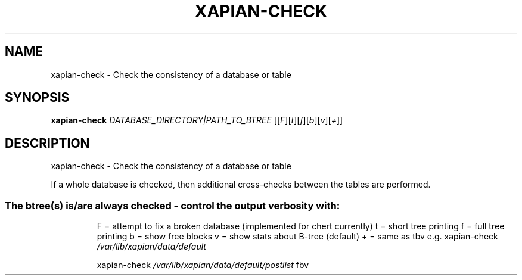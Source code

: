 .\" DO NOT MODIFY THIS FILE!  It was generated by help2man 1.49.3.
.TH XAPIAN-CHECK "1" "March 2024" "xapian-core 1.4.25" "User Commands"
.SH NAME
xapian-check \- Check the consistency of a database or table
.SH SYNOPSIS
.B xapian-check
\fI\,DATABASE_DIRECTORY|PATH_TO_BTREE \/\fR[[\fI\,F\/\fR][\fI\,t\/\fR][\fI\,f\/\fR][\fI\,b\/\fR][\fI\,v\/\fR][\fI\,+\/\fR]]
.SH DESCRIPTION
xapian\-check \- Check the consistency of a database or table
.PP
If a whole database is checked, then additional cross\-checks between
the tables are performed.
.SS "The btree(s) is/are always checked - control the output verbosity with:"
.IP
F = attempt to fix a broken database (implemented for chert currently)
t = short tree printing
f = full tree printing
b = show free blocks
v = show stats about B\-tree (default)
+ = same as tbv
e.g. xapian\-check \fI\,/var/lib/xapian/data/default\/\fP
.IP
xapian\-check \fI\,/var/lib/xapian/data/default/postlist\/\fP fbv
